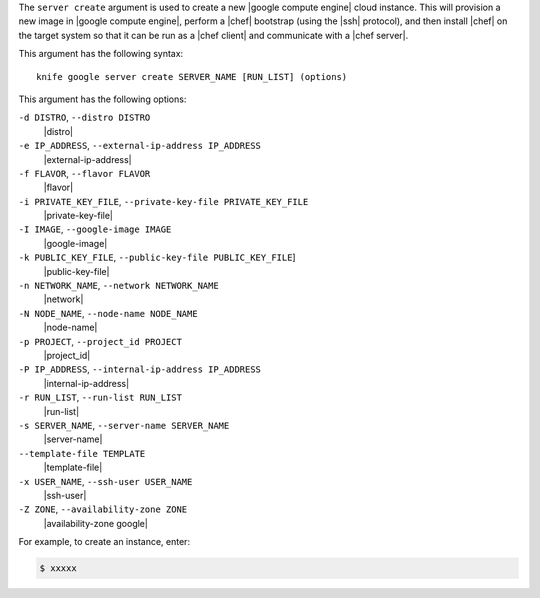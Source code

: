 .. The contents of this file are included in multiple topics.
.. This file describes a command or a sub-command for Knife.
.. This file should not be changed in a way that hinders its ability to appear in multiple documentation sets.


The ``server create`` argument is used to create a new |google compute engine| cloud instance. This will provision a new image in |google compute engine|, perform a |chef| bootstrap (using the |ssh| protocol), and then install |chef| on the target system so that it can be run as a |chef client| and communicate with a |chef server|.

This argument has the following syntax::

   knife google server create SERVER_NAME [RUN_LIST] (options)

This argument has the following options:

``-d DISTRO``, ``--distro DISTRO``
   |distro|

``-e IP_ADDRESS``, ``--external-ip-address IP_ADDRESS``
   |external-ip-address|

``-f FLAVOR``, ``--flavor FLAVOR``
   |flavor|

``-i PRIVATE_KEY_FILE``, ``--private-key-file PRIVATE_KEY_FILE``
   |private-key-file|    

``-I IMAGE``, ``--google-image IMAGE``
   |google-image|

``-k PUBLIC_KEY_FILE``, ``--public-key-file PUBLIC_KEY_FILE``]
   |public-key-file|

``-n NETWORK_NAME``, ``--network NETWORK_NAME``
   |network|

``-N NODE_NAME``, ``--node-name NODE_NAME``
   |node-name|

``-p PROJECT``, ``--project_id PROJECT``
   |project_id|

``-P IP_ADDRESS``, ``--internal-ip-address IP_ADDRESS``
   |internal-ip-address|

``-r RUN_LIST``, ``--run-list RUN_LIST``
   |run-list|

``-s SERVER_NAME``, ``--server-name SERVER_NAME``
   |server-name| 

``--template-file TEMPLATE``
   |template-file|

``-x USER_NAME``, ``--ssh-user USER_NAME``
   |ssh-user|

``-Z ZONE``, ``--availability-zone ZONE``
   |availability-zone google|

For example, to create an instance, enter:

.. code-block:: bash

   $ xxxxx



